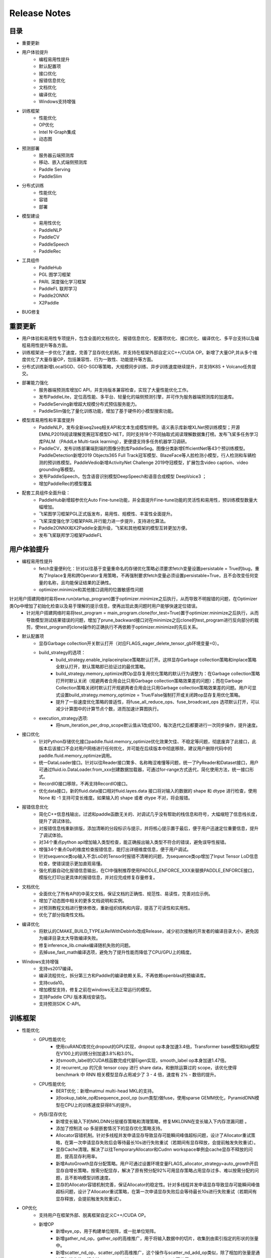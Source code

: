 ==============
Release Notes
==============

目录
##########
* 重要更新
* 用户体验提升
    * 编程易用性提升
    * 默认配置项
    * 接口优化
    * 报错信息优化
    * 文档优化
    * 编译优化
    * Windows支持增强
* 训练框架
    * 性能优化
    * OP优化
    * Intel N-Graph集成
    * 动态图
* 预测部署
    * 服务器云端预测库
    * 移动、嵌入式端侧预测库
    * Paddle Serving
    * PaddleSlim
* 分布式训练
    * 性能优化
    * 容错
    * 部署
* 模型建设
    * 易用性优化
    * PaddleNLP
    * PaddleCV
    * PaddleSpeech 
    * PaddleRec    
* 工具组件
    * PaddleHub
    * PGL 图学习框架
    * PARL 深度强化学习框架
    * PaddleFL 联邦学习
    * Paddle2ONNX
    * X2Paddle
* BUG修复

重要更新
##########
* 用户体验和易用性专项提升，包含全面的文档优化、报错信息优化、配置项优化、接口优化、编译优化、多平台支持以及编程易用性提升等各方面。
* 训练框架进一步优化了速度，完善了显存优化机制，并支持在框架外部自定义C++/CUDA OP。新增了大量OP,并从多个维度优化了大量存量OP，包括兼容性、行为一致性、功能提升等方面。
* 分布式训练新增LocalSGD、GEO-SGD等策略，大规模同步训练、异步训练速度继续提升，并支持K8S + Volcano任务提交。
* 部署能力强化
    * 服务器端预测库增加C API，并支持版本兼容检查，实现了大量性能优化工作。
    * 发布PaddleLite，定位高性能、多平台、轻量化的端侧预测引擎，并可作为服务器端预测库的加速库。
    * PaddleServing新增超大规模分布式预估服务能力。
    * PaddleSlim强化了量化训练功能，增加了基于硬件的小模型搜索功能。
* 模型库易用性和丰富度提升
    * PaddleNLP，发布全新seq2seq相关API和文本生成模型样例。语义表示库新增XLNet预训练模型；开源EMNLP2019阅读理解竞赛冠军模型D-NET，同时支持18个不同抽取式阅读理解数据集打榜。发布飞桨多任务学习库PALM （PAddLe Multi-task learning），更便捷支持多任务机器学习调研。
    * PaddleCV，发布训练部署端到端的图像分割库PaddleSeg。图像分类新增EfficientNet等43个预训练模型。PaddleDetection新增2019 Objects365 Full Track冠军模型、BlazeFace等人脸检测小模型，行人检测和车辆检测的预训练模型。PaddleVedio新增ActivityNet Challenge 2019夺冠模型，扩展包含video caption、video grounding等模型。
    * 发布PaddleSpeech，包含语音识别模型DeepSpeech和语音合成模型 DeepVoice3 ；
    * 增加PaddleRec的模型覆盖
* 配套工具组件全面升级：
    * PaddleHub新增超参优化Auto Fine-tune功能，并全面提升Fine-tune功能的灵活性和易用性，预训练模型数量大幅增加。
    * 飞桨图学习框架PGL正式版发布，易用性、规模性、丰富性全面提升。
    * 飞桨深度强化学习框架PARL并行能力进一步提升，支持进化算法。
    * Paddle2ONNX和X2Paddle全面升级，飞桨和其他框架的模型互转更加方便。
    * 发布飞桨联邦学习框架PaddleFL


用户体验提升
#########
* 编程易用性提升
    * fetch变量便利化：针对以往基于变量重命名的存储优化策略必须要求fetch变量设置persistable = True的bug，重构了Inplace复用和跨Operator复用策略，不再强制要求fetch变量必须设置persistable=True，且不会改变任何变量的名称，且均能保证结果的正确性。
    * optimizer.minimize和其他接口调用的位置敏感性问题 
针对用户搭建网络时易将exe.run(startup_program)置于optimizer.minimize之后执行，从而导致不明报错的问题，在Optimizer类Op中增加了初始化检查以及易于理解的提示信息，使再出现此类问题时用户能够快速定位错误。
    * 针对用户搭建网络时易将test_program = main_program.clone(for_test=True)置于optimizer.minimize之后执行，从而导致模型测试结果错误的问题，增加了prune_backward接口对在minimize之后clone的test_program进行反向部分的裁剪，使test_program的clone操作的正确执行不再依赖于optimizer.minimize的先后关系。
* 默认配置项
    * 显存Garbage collection开关默认打开（对应FLAGS_eager_delete_tensor_gb环境变量=0）。
    * build_strategy的选项： 
        * build_strategy.enable_inplaceinplace策略默认打开。这样显存Garbage collection策略和inplace策略全默认打开，默认策略即已验证过的最优策略。
        * build_strategy.memory_optimize跨Op显存复用优化策略的默认行为调整为：在Garbage collection策略打开时默认关闭（规避两者合用会比只用Garbage collection策略效果差的问题）；而在Garbage Collection策略关闭时默认打开规避两者合用会比只用Garbage collection策略效果差的问题。用户可显式设置build_strategy.memory_optimize = True/False强制打开或关闭跨op显存复用优化策略。
        * 提升了一些速度优化策略的普适性，将fuse_all_reduce_ops、fuse_broadcast_ops 选项默认打开，可以减少计算图中的计算节点个数，进而加速计算图执行。
    * execution_strategy选项: 
        * 将num_iteration_per_drop_scope默认值从1改成100，每次迭代之后都要进行一次同步操作，提升速度。
* 接口优化
    * 针对Python存储优化接口paddle.fluid.memory_optimize优化效果欠佳、不稳定等问题，彻底废弃了此接口，此版本后该接口不会对用户网络进行任何优化，并可能在后续版本中彻底移除，建议用户删除代码中的paddle.fluid.memory_optimize调用。
    * 统一DataLoader接口。针对以往Reader接口繁多、名称晦涩难懂等问题，统一了PyReader和Dataset接口，用户可通过fluid.io.DataLoader.from_xxx创建数据加载器，可通过for-range方式迭代，简化使用方法，统一接口形式。
    * RecordIO接口移除，不再支持RecordIO接口。
    * 优化data接口，新的fluid.data接口相对fluid.layes.data 接口将对输入的数据的 shape 和 dtype 进行检查，使用None 和 -1 支持可变长维度。如果输入的 shape 或者 dtype 不对，将会报错。
* 报错信息优化
    * 简化C++信息栈输出，过滤和paddle函数无关的、对调试几乎没有帮助的栈信息和符号，大幅缩短了信息栈长度，提升了调试体验。
    * 对报错信息栈重新排版，添加清晰的分段标识与提示，并将核心提示置于最后，便于用户迅速定位重要信息，提升了调试体验。
    * 对34个重点python api增加输入类型检查，能正确报出输入类型不符合的错误，避免误导性报错。
    * 增强34个重点Op的维度检查报错信息，能打出详细维度信息，便于用户调试。
    * 针对sequence类op输入不含LoD的Tensor时报错不清晰的问题，为sequence类op增加了Input Tensor LoD信息检查，使错误提示更加直观易懂。
    * 强化机器自动化报错信息输出，在CI中强制推荐使用PADDLE_ENFORCE_XXX来替换PADDLE_ENFORCE接口，模版化打印出更具体的报错信息，并对应完成修复存量修复。
* 文档优化
    * 全面优化了所有API的中英文文档，保证文档的正确性、规范性、易读性，完善对应示例。
    * 增加了动态图中相关的更多文档说明和实例。
    * 对预测教程文档进行整体修改，重新组织结构和内容，提高了可读性和实用性。
    * 优化了部分指南性文档。
* 编译优化
    * 将默认的CMAKE_BUILD_TYPE从RelWithDebInfo改成Release，减少初次接触的开发者的编译目录大小，避免因为编译目录太大导致编译失败。
    * 修复inference_lib.cmake编译随机失败的问题。
    * 去掉use_fast_math编译选项，避免为了提升性能而降低了CPU/GPU上的精度。
* Windows支持增强
    * 支持vs2017编译。
    * 编译流程优化，拆分第三方和Paddle的编译依赖关系，不再依赖openblas的预编译库。
    * 支持cuda10。
    * 增加模型支持，修复之前在windows无法正常运行的模型。
    * 支持Paddle CPU 版本离线安装包。
    * 支持预测SDK C-API。

训练框架
##########
* 性能优化
    * GPU性能优化 
        * 使用cuRAND库优化dropout的GPU实现，dropout op本身加速3.4倍，Transformer base模型和big模型在V100上的训练分别加速3.8%和3.0%。
        * 对smooth_label的CUDA核函数完成代替Eigen实现，smooth_label op本身加速1.47倍。
        * 对 recurrent_op 的冗余 tensor copy 进行 share data，和删除运算过的 scope，该优化使得 benchmark 中 RNN 相关模型显存占用减少了 3 - 4 倍，速度有 2% - 数倍的提升。
    * CPU性能优化
        * BERT优化：新增matmul multi-head MKL的支持。
        * 对lookup_table_op和sequence_pool_op (sum类型)做fuse，使用sparse GEMM优化，PyramidDNN模型在CPU上的训练速度获得8%的提升。
    * 内存/显存优化
        * 新增变长输入下的MKLDNN分层缓存策略和清理策略，修复MKLDNN在变长输入下内存泄漏问题 。
        * 添加了控制流 op 多层嵌套情况下的显存优化策略支持。
        * Allocator容错机制。针对多线程并发申请显存导致显存可能瞬间峰值超标问题，设计了Allocator重试策略，在第一次申请显存失败后会等待最长10s进行失败重试（若期间有显存释放，会提前触发失败重试）。
        * 显存Cache清理。解决了以往TemporaryAllocator和Cudnn workspace单例会cache显存不释放的问题，提高显存利用率。
        * 新增AutoGrowth显存分配策略。用户可通过设置环境变量FLAGS_allocator_strategy=auto_growth开启显存自增长策略，按需分配显存，解决了原有预分配92%可用显存策略占用显存过多、难以按需分配的问题，且不影响模型训练速度。
        * 显存的Allocator容错机制完善，保证Allocator的稳定性。针对多线程并发申请显存导致显存可能瞬间峰值超标问题，设计了Allocator重试策略，在第一次申请显存失败后会等待最长10s进行失败重试（若期间有显存释放，会提前触发失败重试）。
* OP优化
    * 支持用户在框架外部、脱离框架自定义C++/CUDA OP。
    * 新增OP
        * 新增eye_op，用于构建单位矩阵，或一批单位矩阵。
        * 新增gather_nd_op，gather_op的高维推广，用于将输入数据中的切片，收集到由索引指定的形状的张量中。
        * 新增scatter_nd_op，scatter_op的高维推广，这个操作与scatter_nd_add_op类似，除了相加的张量是通过零初始化的。相应地，scatter_nd(index, updates, shape) 等价于 scatter_nd_add(fluid.layers.zeros(shape, updates.dtype), index, updates)。 用于根据索引indices将更新数据updates散布到新的(初始为零)张量中。
        * 新增scatter_nd_add_op：通过对Variable中的单个值或切片应用稀疏加法，从而得到输出的Variable。
        * 新增center_loss：用以辅助Softmax Loss进行人脸的训练，利用softmax loss来分开不同类别，利用center loss来压缩同一类别。center loss意思为：为每一个类别提供一个类别中心，最小化mini-batch中每个样本与对应类别中心的距离，从而达到缩小类内距离的目的。
        * 新增LookAHead Optimizer：针对Paddle不支持Lookahead优化算法这一问题，我们新增了这一优化算法。它的核心原理是：维护两个参数，快参数正常做前向反向运算，当快参数更新k次后，用它来更新慢参数，使二者同步。他的效果是在某些模型上能收敛更快。
        * 新增InstanceNorm op 实例归一化：根据每个样本的每个通道的均值和方差做归一化，一般用在图像生成模型中，把一个样本的风格迁移到另一个样本中。
        * 新增PreciseRoiPooling ：PrROI Pooling采用积分方式计算每个pool区域的值，这种计算方式将区域中的插值看作是连续的，计算所有插值点求积分得到该区域所包围点的总和，最后除以pool区域面积就得到该区域的值，因此结果更加准确。
        * 新增hard_swish_op：hard_swish激活函数，在MobileNetV3架构中被提出，相较于swish激活函数，具有数值稳定性好，计算速度快等优点。
        * 新增mse_loss_op：均方损失函数，用于计算两个输入间的均方差。
        * 新增elementwise_mod的float/doule kernel 。
        * 新增strided_slice op 。
        * MKLDNN kernel更新：
            * 新增Leaky_relu的MKL-DNN kernel 和 conv + activation fusion pass。
            * 支持不同axis的softmax MKL-DNN kernel。
            * 重构5个op （conv， pooling， batch_norm， softmax，LRN）的FP32 MKL-DNN kernel代码，增强代码可维护性和可读性。
    * OP功能优化升级
        * 部分op参数升级支持tensor及包含tensor的list，支持常数对应维度的推断
            * slice op 涉及参数starts 和ends。
            * reshape op 涉及参数shape。
            * expand op 涉及参数expand_times。
            * pow op 涉及参数factor。
            * fill_constant op 涉及参数 shape ，并将calc_gradient接口中使用的fill_constant_batch_size_like替换为fill_constant。
            * uniform_random op 涉及参数shape, 支持tensor及包含tensor的list。
            * image_resize、resize_nearest、resize_bilinear、resize_trilinear支持out_shape为tensor或者包含tensor的list，支持常数对应维度的推断，scale 参数支持tensor。
            * 新增crop_tensor，支持shape参数为tensor或者包含tensor的list，支持常数对应维度的推断。
        * 优化部分op输入tensor的维度检查
            * 移除huber_loss 、rank_loss和cross_entropy op中输入shape的最后一维强制为1的限制，输出loss的shape与label保持一致。
            * 新增fluid.one_hot和fluid.embeddingop，移除input参数shape最后一维为1的限制。
            * 优化sequence_pad和sequence_unpadop中length的shape，由[n,1]简化为[n]。
        * 部分op升级支持channel_last格式输入
            * conv2d、conv3d、pool2d、pool3d新增data_format参数，支持channel_last格式输入。
            * conv2d_transpose、conv3d_transpose新增data_format参数，支持channel_last格式输入。
            * image_resize、resize_nearest、resize_bilinear、resize_trilinear新增data_format参数，支持channel_last格式输入。
            * group_norm支持channel_last格式输入。
        * 涉及padding操作的OP，支持非对称padding，以及SAME和VALID 两种padding方式
            * conv2d、conv3d、pool2d、pool3d支持上述padding方式。
            * conv2d_transpose、conv3d_transpose支持上述padding方式。
        * 对以下op进行inplace显存优化支持
            * elementwise_add_grad_grad, elementwise_sub_grad_grad, elementwise_mul_grad_grad, elementwise_div_grad_grad, relu_grad_grad, leaky_relu_grad_grad, sqrt_grad_grad, square_grad_grad。针对GAN模型梯度惩罚显存占用较高的问题，为二重反向op添加inplace，优化其显存占用。
        * 升级部分仅支持LoDTensor输入的OP兼容padding模式，包括linear_crf_op, crf_decoding_op, hash_op, edit_distance_op, chunk_eval_op, warpctc_op, ctc_align_op, row_conv_op。
* Intel N-Graph集成
    * 增加了ngraph_subgraph_pass对训练的支持，通过build strategy激活N-Graph提供对parallel executor的支持。
    * 修正N-Graph对多线程问题，提供对多线程预测的支持。
* 动态图
    * 性能优化 
        * 对动态图底层执行机制进行了重构，在大部分模型上有30%左右的速度提升 ，显存开销有2%左右下降。
    * 功能完善
        * 支持基于stop_gradient设置的自动剪枝功能和detach接口，满足冻结部分子网的需求。
        * 支持模型在不同设备上执行data_transform， 可以使用less_than/greater_than等功能。
        * 重新实现op（unsqueezed_op、unstack_op、flatten_op、fill_constant_op）等，使之能够支持动态图。
    * 易用性提升
        * 针对部分动态图不支持的接口提供了优化的报错 （包括Variable相关接口和Optimizer相关接口）。
        * 针对Layer中的参数提供了可供访问的接口。
        * 优化动态图save load接口，旧的dygraph下面的 save_persistables 删除。
        * 支持了Layer call()可以使用关键字传入，使得前向执行时可以自定义传入的参数。

预测部署
########
* 服务器云端预测库
    * 接口优化 
        * 增加预测C API。
        * 针对设置环境变量GLOG_v=4可以打印出预测过程中包含模型op及op fuse的详细log会暴露较多信息，为AnalysisConfig添加DisableGlogInfo()接口（当前仅支持全局最多调用一次），方便使用者关闭GLOG输出，避免模型结构泄漏。
        * 针对用户在使用C++预测库时不易获得模型描述中的输入shape的问题，为AnalysisPredictor添加GetInputTensorShape()接口，方便用户在运行预测引擎之前从模型中拿到输入shape，以避免输入错误的shape。
    * 功能优化
        * 在模型中添加了模型版本号及算子兼容性信息。在此版本之后，旧版本模型在新版本 Paddle 库上使用 AnalysisPredictor 执行预测时会进行兼容性检查。
        * CPU INT8量化预测支持持续加强：支持mobilenet-ssd的训练后量化， 精度下降1%内， 性能提升3倍在第二代智强可扩展处理器6271上；新增Mul op的INT8 MKL-DNN kernel。
    * 性能优化
        * 优化了Mobilenetv2, ShuffleNet, Effecientnet 在CUDA GPU下的预测速度，mobilenetv2 从 5.3ms 减至 1.9ms，Shufflenetv2 从 6.3ms 减至1.4ms，Effecientnet 从60ms 减至 32ms。
        * 实现一个简化Graph中基础op的Pass，预测时，upscale_in_train类型的dropout op直接移除，downgrade_in_infer类型的dropout op使用scale op代替。该优化使ERNIE模型在P40上的预测速度提升1.8%。
        * 实现一个cudnn_placement_pass，将Graph中所有op的use_cudnn设置成true。该优化使ERNIE模型在P40上的预测速度提升10%。
        * 实现fc op的GPU Kernel，并支持将激活操作融合到fc op中。该优化使ERNIE模型在P40上的预测速度提升2.1%。
        * 实现融合fc+elementwise_add+layer_norm操作的Pass和GPU Kernel。该优化使ERNIE模型在P40上的预测速度提升4%。
        * 实现了multihead matmul 融合算法的相关PASS和Kernel。该优化使Ernie模型在P4 GPU上的速度提升超过30%。
        * 优化QAT（训练中量化）训练出来的模型在CPU INT8 kernel上执行的速度。通过PASS对训练出的QAT模型进行修改，结合训练后优化的PASS，使QAT训练出的模型可以在MobilenetV1， MobilenetV2， ResNet50，VGG16上精度变化（相比于FP32模拟量化）在0.1%内，ResNet101和VGG19精度变化在0.3%内，性能在6个模型上提升相比于原始未优化的QAT模型在第二代智强可扩展处理器6271上可达到4-9倍的性能提升。
    * 问题修复 
        * 针对之前AnalysisPredictor中设置FLAGS_profile无效的问题，为AnalysisConfig添加EnableProfile()接口，现在用户可以调用该接口开启预测的profiler，而无需设置FLAG。
        * 对ZeroCopyTensor的copy_from_cpu、mutable_data等方法添加了uint8模板支持，目前ZeroCopyRun已经可以正确地接收uint8输入进行预测。
        * 针对Paddle-TRT在包含多个op共享同一参数的模型如retinanet、faster_rcnn、cascade_rcnn中出现的重复设定weight、过早删除参数等bug进行了修复，Paddle-TRT已可以支持上述模型。
* 移动、嵌入式端侧预测库
    * 发布PaddleLite，定位高性能、多平台、轻量化的端侧预测引擎，并可作为服务器端飞桨原生预测库的加速库。具体见https://github.com/PaddlePaddle/Paddle-Lite
* Paddle Serving
    * 新增支持超大规模分布式预估服务能力
        * 发布了来源于百度内部经过海量数据检验的高性能分布式版本kv存储器组件cube，提供稀疏参数的分布式存储和查找，在高并发条件下单位时间吞吐总量是redis的13倍，是单机版kv存储器rocksDB的6倍。
        * 发布了Elastic CTR解决方案：针对超大规模稀疏参数的CTR任务，提供了基于k8s集群的分布式训练以及serving分布式参数部署预测的流程文档，并提供了一键式的解决方案。
    * PaddleServing编译速度提升 
        * 预测接口的编译依赖由paddle源码改为paddle inference lib，编译速度提升6倍。
    * PaddleServing易用性提升 
        * 支持Python client
* PaddleSlim
    * 添加基于硬件的小模型结构搜索功能。
    * 对量化训练、蒸馏和通道裁剪三种策略扩充分类模型示例，添加检测模型示例。 
    * 新增部分量化功能的支持，目前用户可选择对同一类型的op仅部分进行量化。
    * 新增对pool2d、elementwise_add等op的量化训练支持。

分布式训练
############
* 性能优化 
    * 新增LocalSGD多机训练算法：针对GPU多机多卡同步训练过程中存在trainer速度不一致（随机）导致同步等待问题，设计了局部异步训练策略，通过多步异步训练（无通信阻塞）实现慢trainer时间均摊，从而提升同步训练性能。在4机32块V100 GPU卡的配置下，在Resnet50 Imagenet分类任务上，测试集top5准确率达到93%的情况下，训练吞吐提升8.16%。模型链接： https://github.com/PaddlePaddle/Fleet/tree/develop/examples/local_sgd/resnet 。
    * 新增GEO-SGD分布式CPU多线程全异步训练算法：通过训练节点维护独立参数且局部多轮更新，同时全局参数增量更新，大幅降低了训练中的通信占比。在文本匹配Simnet_bow模型上，GEO-SGD相比飞桨1.5全异步模式，在25节点12线程下，训练速度提升2.65倍，保持效果对齐。在Word2Vec模型上，GEO-SGD相比飞桨1.5全异步模式，在4、8、16、32节点16线程下，训练速度分别提升3.79倍、3.92倍、4.69倍、6.88倍，效果保持对齐。
    * Fast Resnet：采用可变图像大小、可变batch size和矩形验证图像等策略，显著提升Resnet50模型在ImageNet数据集的训练速度。在4机32块V100 GPU卡的配置下，top5准确率达到93%的时间缩短至35分钟，收敛速度提升2.21倍。在8机64块V100 GPU卡的配置下，top5准确率达到93%的时间缩短至27分钟。模型链接：https://github.com/PaddlePaddle/Fleet/tree/develop/examples/fast_imagenet 。
* 新增超大Batch训练优化器RecomputeOptimizer。在内存固定的情况下，Recompute优化器可以显著提高模型可以运行的batch size,提升为原来的 17%-309%；训练效果是无损的，收敛趋势一致，但实际吞吐会有一定损失。
* 新增Collective Op：all_reduce_op、broadcast_op、all_gahter_op、reduce_scatter_op，支持在组网中实现进程通信。
* 容错 
    * CPU全异步训练模式加入训练节点心跳检查，及时发现异常节点。
    * 加入retry机制 修复rpc errorcode 14的错误。
* 部署 
    * Paddle-K8S-Operator新增支持Volcano Job的提交，支持CPU分布式训练。 
 
模型建设（PaddlePaddle/models）
##############################
* 易用性优化
    * 全面优化了PaddleNLP和PaddleCV主要模型（Transformer，BERT，DMTK，PaddleDetection，PaddleGAN，PaddleVideo，ImageClassification）的安装、自定义数据以及对windows平台的支持等功能和体验。
* PaddleNLP
    * 发布文本生成库Seq2seq
        * 开源多个文本生成模型，包括vanilla seq2seq，seq2seq with memory network，variational seq2seq。
    * 升级阅读理解库
        * 开源EMNLP2019阅读理解竞赛百度夺冠模型D-Net和相关预训练模型，兼容MRQA2019开放的18个抽取式阅读理解公开数据集的并行训练、高性能评估以及搭建阅读理解serving的相关工作。
    * 升级语义表示库升级
        * 开源EMNLP2019阅读理解竞赛百度夺冠模型D-Net和相关预训练模型，兼容MRQA2019开放的18个抽取式阅读理解公开数据集的并行训练、高性能评估以及搭建阅读理解serving的相关工作。
    * 升级语义表示库升级
        * 新增语义表示模型XLNet。
    * 发布开放多任务学习库PALM
        * 开源MRQA2019比赛百度夺冠使用的多任务学习框架PALM，只需要几十行代码就可以完成基于ERNIE、BERT等预训练模型的硬共享、层次共享等多任务学习算法。
* PaddleCV
    * 发布图像分割库 PaddleSeg：具备丰富数据增强、模块化设计、高性能和端到端部署四大特点。
        * 模型
            * 新增DeeplabV3+/UNet/PSPNet/ICNet四种网络支持，对应预训练模型共18个。
            * 新增车道线分割、人像分割、人体部件分割三个预测模型。
        * 功能 
            * 支持softmax loss、bce loss、dice loss以及损失函数组合配置。
            * 支持翻转、旋转、多尺度变换、模糊、色彩饱和度调整等十余种数据增强策略。
            * 支持数据检查、边训边评估、模型导出、自动可视化、调参模式等易用性功能。
            * 支持FP16混合精度训练以及动态Loss Scaling。
            * 支持多进程训练与数据预处理。
        * 端到端部署 
            * 提供多平台（Windows/Linux）的C++高性能预测库编译、开发和部署。
            * 基于Paddle Serving提供高性能图像分割服务化部署能力。
    * 升级检测库 PaddleDetection
        * 新增2019 Objects365 Full Track比赛夺冠模型；新增DeformableConv系列模型；新增VGG-SSD系列模型；新增Cascade+Mask+FPN模型；新增更多基于的COCO两阶段模型；新增行人检测和车辆检测预训练模型；新增人脸检测模型Faceboxes和BlazeFace系列模型，并发布改进版的轻量级模型。
        * 功能
            * 支持multi-scale的训练、multi-scale测试，支持group norm等。支持FP16训练。增加C++预测部署能力，支持Windows和Linux系统。
            * 增加模型压缩量化和剪枝示例。
        * 增加中文文档，增加基于小数据的快速开始、迁移学习、模型导出、预测部署等文档，增加预测benchmark文档。
    * 完善图像分类模型
        * 发布9个EfficientNet预训练模型：EfficientNet-b0,EfficientNet-b1,EfficientNet-b2,EfficientNet-b3,EfficientNet-b4,EfficientNet-b5,EfficientNet-b6,EfficientNet-b7,EfficientNet-small。精度与论文持平。
        * 持续新增34个预训练模型：DarkNet53, DenseNet121，Densenet161, DenseNet169, DenseNet201, DenseNet264, SqueezeNet1_0, SqueezeNet1_1, ResNeXt50_vd_32x4d, ResNeXt152_64x4d, ResNeXt101_32x8d_wsl, ResNeXt101_32x16d_wsl, ResNeXt101_32x32d_wsl, ResNeXt101_32x48d_wsl, Fix_ResNeXt101_32x48d_wsl，ResNet18_vd，ResNet34_vd，MobileNetV1_x0_25，MobileNetV1_x0_5，MobileNetV1_x0_75，MobileNetV2_x0_75，MobilenNetV3_small_x1_0，DPN68，DPN92，DPN98，DPN107，DPN131，ResNeXt101_vd_32x4d，ResNeXt152_vd_64x4d，Xception65，Xception71，Xception41_deeplab，Xception65_deeplab，SE_ResNet50_vd。
    * 升级PaddleVedio
        * 新增动作定位模型: BMN和BSN，其中BMN模型是ActivityNet2019比赛的冠军。
        * 新增VideoGrounding方向的BaseLine模型：TALL。
        * 新增VideoCaption方向的BaseLine模型：ETS。
    * 升级PaddleGAN 
        * 新增SPADE模型。
        * 替换Instanceorm实现，STGAN上判别器速度提升12%左右。
* PaddleSpeech
    * 升级语音识别模型 DeepSpeech 至飞桨最新版本。
    * 开源语音合成模型 DeepVoice3 。
* PaddleRec
    * 新增支持分布式训练的DeepFM、XDeepFM、DeepCrossNetwork。
 
工具组件
#########
* PaddleHub
    * 新增超参优化Auto Fine-tune功能，实现给定超参搜索空间，自动给出较佳的超参组合。
        * 支持两种超参优化算法：基于贝叶斯优化的HAZero和哈密尔顿系统的PSHE2。
        * 支持两种评估方式：Full-Trail和Population-Based。
    * 预训练模型丰富 
        * 升级ERNIE 1.0中文模型，提升模型载长文本情况下的效果(max_seq_len=512)。
        * 升级LAC模型至v2.0.0，保持效果的同时精简模型结构，提升预测速度。
        * 新增ERNIE 2.0 英文预训练模型。
        * 新增Ultra-Light-Fast-Generic-Face-Detector-1MB人脸检测模型。
        * 新增人体部件分割ACE2P模型。
        * 新增基于DeepLabv3+的人像分割模型HumanSeg。
        * 新增图像生成模型STGAN、AttGAN、StarGAN。
    * Fine-tune API升级，灵活性与易用性提升
        * 新增阅读理解Fine-tune任务。
        * 新增多指标评估功能。
        * 优化predict接口，提升预测性能。
        * 新增优化策略ULMFiT，包括以下三种配置
            * Slanted triangular learning rates：斜三角形学习率微调。
            * Discriminative fine-tuning：支持计算图按拓扑序分层采用不同学习率微调。
            * Gradual unfreezing：根据计算图的拓扑结构逐层参数解冻。
* PGL 图学习框架
    * 对应发布飞桨图学习框架PGL v1.0正式版。
    * 易用性：新增异构图的Metapath采样与Message Passing消息传递双机制，支持包含多种类型节点和边特征的异构图建模，新增Metapath2vec、GATNE等异构图算法。同时，文档、API、Tutorial等材料也进一步完善。
    * 规模性：新增分布式图引擎和分布式Embedding，可支持十亿节点百亿边的超巨图的多种分布式训练模式。新增distributed deepwalk和distributed graphSage两个分布式样例。
    * 丰富性：新增8个、累计13个图学习模型，涵盖了图神经网络和图表征学习的主流模型。新增的8个模型分别是LINE、struc2vec、metapath2vec、GES、GATNE、SGC、Unsup-GraphSage、DGI。
* PARL 深度强化学习框架
    * 对应发布飞桨强化学习框架PARL 1.2。
    * 更全更完善的并行RL机制，资源调度集群化，进一步降低并行算法实现门槛。
    * 支持大规模并行进化算法，可数百个CPU并发搜索索（https://github.com/PaddlePaddle/PARL/tree/develop/examples/ES）。
    * 上线更加全面的官方PARL文档（https://parl.readthedocs.io/en/latest/）。
* PaddleFL 联邦学习 
    * 发布飞桨联邦学习框架PaddleFL，方便快捷地支持联邦学习和AI隐私算法研究，并实现了FedAvg算法和基于差分隐私的SGD算法，支持分布式安全共享学习算法调研。https://github.com/PaddlePaddle/PaddleFL
* Paddle2ONNX
    * 对应升级paddle2onnx至0.2版本。
    * 新增pip安装方式。
    * 适配飞桨 v1.6的算子和ONNX v1.5版本。
    * 新增精度对齐框架，提供新增代码和模型转换的正确性验证功能。
    * 支持ResNet、DenseNe等10个Paddle图像分类模型的转换。
    * 支持SSD_MobileNet、YoloV3_DarkNet5等4个Paddle目标检测模型的转换。
* X2Paddle
    * 对应升级x2paddle至0.5版本。
    * 新增pip安装方式。
    * 新增统一的caffe、tensorflow和onnx模型计算图中间表示。
    * 支持caffe多分支模型的转换。
    * 大幅提升主流框架的模型转换能力，支持44个tensorflow OP，33个caffe Layer和48个onnx OP。
    * 为Paddle Lite提供多框架模型部署能力，支持包括图像分类、目标检测和语义分割在内共18个模型的无损转换。

BUG修复
##########
* 修复 rnn_search 模型无法跑起来的bug。
* 修复 save_inference_model 在 prune recurernt_op 时的 bug（该 bug 会导致一些 RNN 模型在 save inference model 后 load 预测出错）。
* 修复了动态图中多个Layer中act和bias等参数不生效的问题（其中包括：BilinearTensorProduct， GRUUnit，Conv2DTranspose ，LayerNorm，NCE ）、优化器保存的bug 、python端内存泄漏的问题、部分参数minimize段错误的问题、使用python中has_attr的失效的问题进行了修复。
* 修复FC mkldnn pass在AVX2机器上的精度diff问题。
* 升级MKL-DNN到0.20，并提升MKL-DNN单侧覆盖率到90%以上。
* 修复MKL-DNN训练后量化convolution和dequant op的squash问题。 

代码重构和升级
#########
* 清理了6个废弃的第三方库recordio，snappystream，snappy，jemalloc，anakin，gzstream。
